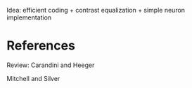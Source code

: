Idea: efficient coding + contrast equalization + simple neuron
implementation


* References


Review: Carandini and Heeger

Mitchell and Silver
